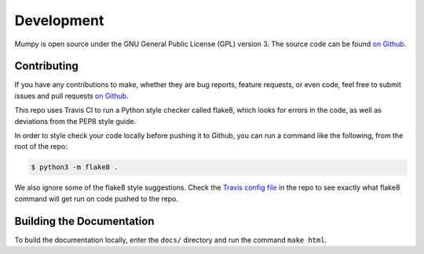 Development
===========

Mumpy is open source under the GNU General Public License (GPL) version 3. The source code can be found `on Github`_.

.. _on Github: https://github.com/ianling/mumpy/

Contributing
------------

If you have any contributions to make, whether they are bug reports, feature requests, or even code, feel free to submit
issues and pull requests `on Github`_.

This repo uses Travis CI to run a Python style checker called flake8, which looks for errors in the code, as well
as deviations from the PEP8 style guide.

In order to style check your code locally before pushing it to Github, you can run a command like the following, from
the root of the repo:

.. code:: bash

    $ python3 -m flake8 .

We also ignore some of the flake8 style suggestions. Check the `Travis config file`_ in the repo to see exactly what
flake8 command will get run on code pushed to the repo.

.. _Travis config file: https://github.com/ianling/mumpy/blob/master/.travis.yml

Building the Documentation
--------------------------

To build the documentation locally, enter the ``docs/`` directory and run the command ``make html``.
